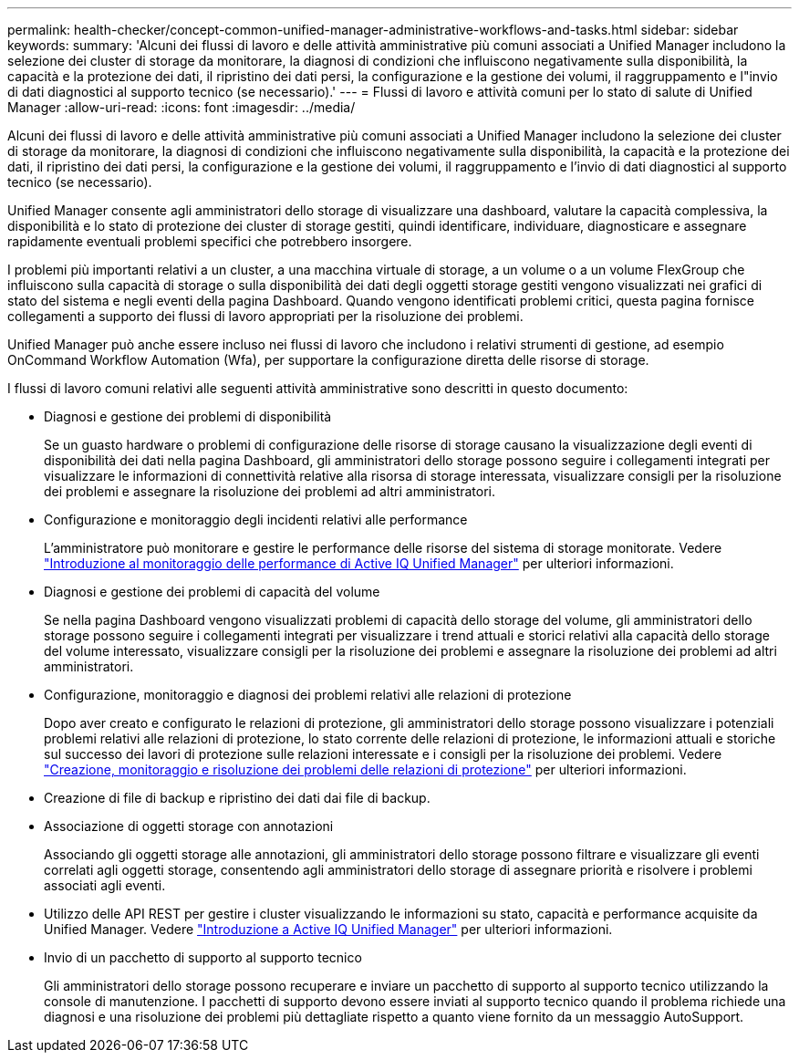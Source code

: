 ---
permalink: health-checker/concept-common-unified-manager-administrative-workflows-and-tasks.html 
sidebar: sidebar 
keywords:  
summary: 'Alcuni dei flussi di lavoro e delle attività amministrative più comuni associati a Unified Manager includono la selezione dei cluster di storage da monitorare, la diagnosi di condizioni che influiscono negativamente sulla disponibilità, la capacità e la protezione dei dati, il ripristino dei dati persi, la configurazione e la gestione dei volumi, il raggruppamento e l"invio di dati diagnostici al supporto tecnico (se necessario).' 
---
= Flussi di lavoro e attività comuni per lo stato di salute di Unified Manager
:allow-uri-read: 
:icons: font
:imagesdir: ../media/


[role="lead"]
Alcuni dei flussi di lavoro e delle attività amministrative più comuni associati a Unified Manager includono la selezione dei cluster di storage da monitorare, la diagnosi di condizioni che influiscono negativamente sulla disponibilità, la capacità e la protezione dei dati, il ripristino dei dati persi, la configurazione e la gestione dei volumi, il raggruppamento e l'invio di dati diagnostici al supporto tecnico (se necessario).

Unified Manager consente agli amministratori dello storage di visualizzare una dashboard, valutare la capacità complessiva, la disponibilità e lo stato di protezione dei cluster di storage gestiti, quindi identificare, individuare, diagnosticare e assegnare rapidamente eventuali problemi specifici che potrebbero insorgere.

I problemi più importanti relativi a un cluster, a una macchina virtuale di storage, a un volume o a un volume FlexGroup che influiscono sulla capacità di storage o sulla disponibilità dei dati degli oggetti storage gestiti vengono visualizzati nei grafici di stato del sistema e negli eventi della pagina Dashboard. Quando vengono identificati problemi critici, questa pagina fornisce collegamenti a supporto dei flussi di lavoro appropriati per la risoluzione dei problemi.

Unified Manager può anche essere incluso nei flussi di lavoro che includono i relativi strumenti di gestione, ad esempio OnCommand Workflow Automation (Wfa), per supportare la configurazione diretta delle risorse di storage.

I flussi di lavoro comuni relativi alle seguenti attività amministrative sono descritti in questo documento:

* Diagnosi e gestione dei problemi di disponibilità
+
Se un guasto hardware o problemi di configurazione delle risorse di storage causano la visualizzazione degli eventi di disponibilità dei dati nella pagina Dashboard, gli amministratori dello storage possono seguire i collegamenti integrati per visualizzare le informazioni di connettività relative alla risorsa di storage interessata, visualizzare consigli per la risoluzione dei problemi e assegnare la risoluzione dei problemi ad altri amministratori.

* Configurazione e monitoraggio degli incidenti relativi alle performance
+
L'amministratore può monitorare e gestire le performance delle risorse del sistema di storage monitorate. Vedere link:../performance-checker/concept-introduction-to-unified-manager-performance-monitoring.html["Introduzione al monitoraggio delle performance di Active IQ Unified Manager"] per ulteriori informazioni.

* Diagnosi e gestione dei problemi di capacità del volume
+
Se nella pagina Dashboard vengono visualizzati problemi di capacità dello storage del volume, gli amministratori dello storage possono seguire i collegamenti integrati per visualizzare i trend attuali e storici relativi alla capacità dello storage del volume interessato, visualizzare consigli per la risoluzione dei problemi e assegnare la risoluzione dei problemi ad altri amministratori.

* Configurazione, monitoraggio e diagnosi dei problemi relativi alle relazioni di protezione
+
Dopo aver creato e configurato le relazioni di protezione, gli amministratori dello storage possono visualizzare i potenziali problemi relativi alle relazioni di protezione, lo stato corrente delle relazioni di protezione, le informazioni attuali e storiche sul successo dei lavori di protezione sulle relazioni interessate e i consigli per la risoluzione dei problemi. Vedere link:../data-protection/concept-creating-and-monitoring-protection-relationships.html["Creazione, monitoraggio e risoluzione dei problemi delle relazioni di protezione"] per ulteriori informazioni.

* Creazione di file di backup e ripristino dei dati dai file di backup.
* Associazione di oggetti storage con annotazioni
+
Associando gli oggetti storage alle annotazioni, gli amministratori dello storage possono filtrare e visualizzare gli eventi correlati agli oggetti storage, consentendo agli amministratori dello storage di assegnare priorità e risolvere i problemi associati agli eventi.

* Utilizzo delle API REST per gestire i cluster visualizzando le informazioni su stato, capacità e performance acquisite da Unified Manager. Vedere link:../api-automation/concept-getting-started-with-getting-started-with-um-apis.html["Introduzione a Active IQ Unified Manager"] per ulteriori informazioni.
* Invio di un pacchetto di supporto al supporto tecnico
+
Gli amministratori dello storage possono recuperare e inviare un pacchetto di supporto al supporto tecnico utilizzando la console di manutenzione. I pacchetti di supporto devono essere inviati al supporto tecnico quando il problema richiede una diagnosi e una risoluzione dei problemi più dettagliate rispetto a quanto viene fornito da un messaggio AutoSupport.


